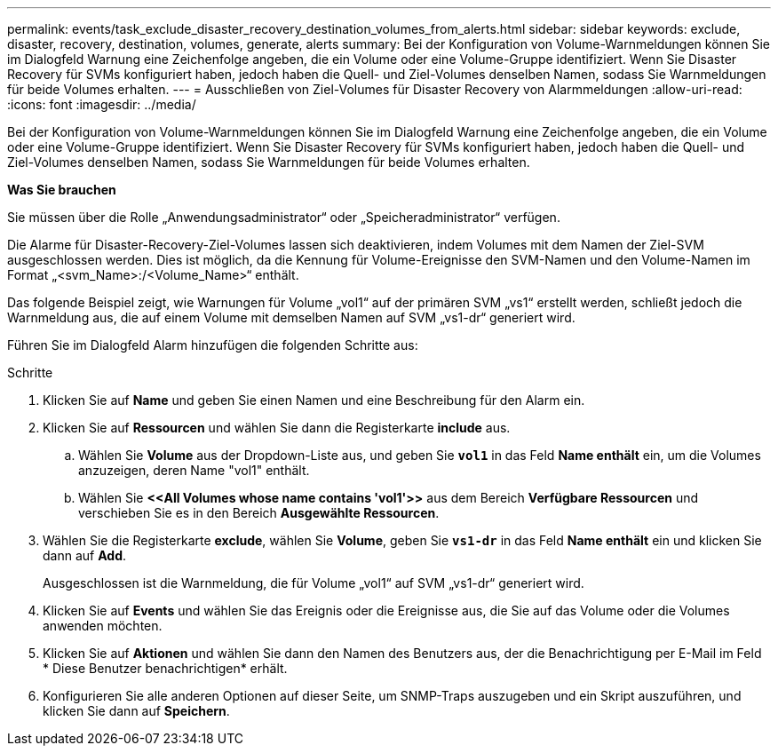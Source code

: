 ---
permalink: events/task_exclude_disaster_recovery_destination_volumes_from_alerts.html 
sidebar: sidebar 
keywords: exclude, disaster, recovery, destination, volumes, generate, alerts 
summary: Bei der Konfiguration von Volume-Warnmeldungen können Sie im Dialogfeld Warnung eine Zeichenfolge angeben, die ein Volume oder eine Volume-Gruppe identifiziert. Wenn Sie Disaster Recovery für SVMs konfiguriert haben, jedoch haben die Quell- und Ziel-Volumes denselben Namen, sodass Sie Warnmeldungen für beide Volumes erhalten. 
---
= Ausschließen von Ziel-Volumes für Disaster Recovery von Alarmmeldungen
:allow-uri-read: 
:icons: font
:imagesdir: ../media/


[role="lead"]
Bei der Konfiguration von Volume-Warnmeldungen können Sie im Dialogfeld Warnung eine Zeichenfolge angeben, die ein Volume oder eine Volume-Gruppe identifiziert. Wenn Sie Disaster Recovery für SVMs konfiguriert haben, jedoch haben die Quell- und Ziel-Volumes denselben Namen, sodass Sie Warnmeldungen für beide Volumes erhalten.

*Was Sie brauchen*

Sie müssen über die Rolle „Anwendungsadministrator“ oder „Speicheradministrator“ verfügen.

Die Alarme für Disaster-Recovery-Ziel-Volumes lassen sich deaktivieren, indem Volumes mit dem Namen der Ziel-SVM ausgeschlossen werden. Dies ist möglich, da die Kennung für Volume-Ereignisse den SVM-Namen und den Volume-Namen im Format „<svm_Name>:/<Volume_Name>“ enthält.

Das folgende Beispiel zeigt, wie Warnungen für Volume „vol1“ auf der primären SVM „vs1“ erstellt werden, schließt jedoch die Warnmeldung aus, die auf einem Volume mit demselben Namen auf SVM „vs1-dr“ generiert wird.

Führen Sie im Dialogfeld Alarm hinzufügen die folgenden Schritte aus:

.Schritte
. Klicken Sie auf *Name* und geben Sie einen Namen und eine Beschreibung für den Alarm ein.
. Klicken Sie auf *Ressourcen* und wählen Sie dann die Registerkarte *include* aus.
+
.. Wählen Sie *Volume* aus der Dropdown-Liste aus, und geben Sie *`vol1`* in das Feld *Name enthält* ein, um die Volumes anzuzeigen, deren Name "vol1" enthält.
.. Wählen Sie *+<<All Volumes whose name contains 'vol1'>>+* aus dem Bereich *Verfügbare Ressourcen* und verschieben Sie es in den Bereich *Ausgewählte Ressourcen*.


. Wählen Sie die Registerkarte *exclude*, wählen Sie *Volume*, geben Sie *`vs1-dr`* in das Feld *Name enthält* ein und klicken Sie dann auf *Add*.
+
Ausgeschlossen ist die Warnmeldung, die für Volume „vol1“ auf SVM „vs1-dr“ generiert wird.

. Klicken Sie auf *Events* und wählen Sie das Ereignis oder die Ereignisse aus, die Sie auf das Volume oder die Volumes anwenden möchten.
. Klicken Sie auf *Aktionen* und wählen Sie dann den Namen des Benutzers aus, der die Benachrichtigung per E-Mail im Feld * Diese Benutzer benachrichtigen* erhält.
. Konfigurieren Sie alle anderen Optionen auf dieser Seite, um SNMP-Traps auszugeben und ein Skript auszuführen, und klicken Sie dann auf *Speichern*.

